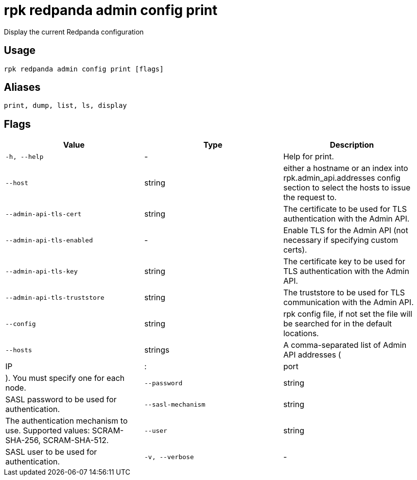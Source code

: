 = rpk redpanda admin config print
:description: rpk redpanda admin config print

Display the current Redpanda configuration

== Usage

[,bash]
----
rpk redpanda admin config print [flags]
----

== Aliases

[,bash]
----
print, dump, list, ls, display
----

== Flags

[cols="1m,1a,2a]
|===
|*Value* |*Type* |*Description*

|`-h, --help` |- |Help for print.

|`--host` |string |either a hostname or an index into rpk.admin_api.addresses config section to select the hosts to issue the request to.

|`--admin-api-tls-cert` |string |The certificate to be used for TLS authentication with the Admin API.

|`--admin-api-tls-enabled` |- |Enable TLS for the Admin API (not necessary if specifying custom certs).

|`--admin-api-tls-key` |string |The certificate key to be used for TLS authentication with the Admin API.

|`--admin-api-tls-truststore` |string |The truststore to be used for TLS communication with the Admin API.

|`--config` |string |rpk config file, if not set the file will be searched for in the default locations.

|`--hosts` |strings |A comma-separated list of Admin API addresses (|IP|:|port|). You must specify one for each node.

|`--password` |string |SASL password to be used for authentication.

|`--sasl-mechanism` |string |The authentication mechanism to use. Supported values: SCRAM-SHA-256, SCRAM-SHA-512.

|`--user` |string |SASL user to be used for authentication.

|`-v, --verbose` |- |Enable verbose logging (default: false).
|===